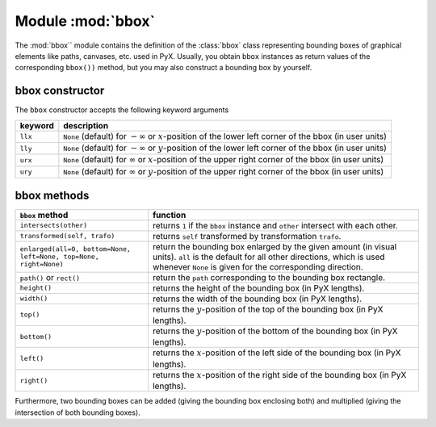 .. module:: bbox

******************
Module :mod:`bbox`
******************

The :mod:`bbox`` module contains the definition of the :class:`bbox` class representing
bounding boxes of graphical elements like paths, canvases, etc. used in PyX.
Usually, you obtain ``bbox`` instances as return values of the corresponding
``bbox())`` method, but you may also construct a bounding box by yourself.


bbox constructor
================

The ``bbox`` constructor accepts the following keyword arguments

+---------+-----------------------------------------------+
| keyword | description                                   |
+=========+===============================================+
| ``llx`` | ``None`` (default) for :math:`-\infty` or     |
|         | :math:`x`\ -position of the lower left corner |
|         | of the bbox (in user units)                   |
+---------+-----------------------------------------------+
| ``lly`` | ``None`` (default) for :math:`-\infty` or     |
|         | :math:`y`\ -position of the lower left corner |
|         | of the bbox (in user units)                   |
+---------+-----------------------------------------------+
| ``urx`` | ``None`` (default) for :math:`\infty` or      |
|         | :math:`x`\ -position of the upper right       |
|         | corner of the bbox (in user units)            |
+---------+-----------------------------------------------+
| ``ury`` | ``None`` (default) for :math:`\infty` or      |
|         | :math:`y`\ -position of the upper right       |
|         | corner of the bbox (in user units)            |
+---------+-----------------------------------------------+


bbox methods
============

+-------------------------------------------+-----------------------------------------------+
| ``bbox`` method                           | function                                      |
+===========================================+===============================================+
| ``intersects(other)``                     | returns ``1`` if the ``bbox`` instance and    |
|                                           | ``other`` intersect with each other.          |
+-------------------------------------------+-----------------------------------------------+
| ``transformed(self, trafo)``              | returns ``self`` transformed by               |
|                                           | transformation ``trafo``.                     |
+-------------------------------------------+-----------------------------------------------+
| ``enlarged(all=0, bottom=None, left=None, | return the bounding box enlarged by the given |
| top=None, right=None)``                   | amount (in visual units). ``all`` is the      |
|                                           | default for all other directions, which is    |
|                                           | used whenever ``None`` is given for the       |
|                                           | corresponding direction.                      |
+-------------------------------------------+-----------------------------------------------+
| ``path()`` or ``rect()``                  | return the ``path`` corresponding to the      |
|                                           | bounding box rectangle.                       |
+-------------------------------------------+-----------------------------------------------+
| ``height()``                              | returns the height of the bounding box (in    |
|                                           | PyX lengths).                                 |
+-------------------------------------------+-----------------------------------------------+
| ``width()``                               | returns the width of the bounding box (in PyX |
|                                           | lengths).                                     |
+-------------------------------------------+-----------------------------------------------+
| ``top()``                                 | returns the :math:`y`\ -position of the top   |
|                                           | of the bounding box (in PyX lengths).         |
+-------------------------------------------+-----------------------------------------------+
| ``bottom()``                              | returns the :math:`y`\ -position of the       |
|                                           | bottom of the bounding box (in PyX lengths).  |
+-------------------------------------------+-----------------------------------------------+
| ``left()``                                | returns the :math:`x`\ -position of the left  |
|                                           | side of the bounding box (in PyX lengths).    |
+-------------------------------------------+-----------------------------------------------+
| ``right()``                               | returns the :math:`x`\ -position of the right |
|                                           | side of the bounding box (in PyX lengths).    |
+-------------------------------------------+-----------------------------------------------+

Furthermore, two bounding boxes can be added (giving the bounding box enclosing
both) and multiplied (giving the intersection of both bounding boxes).

